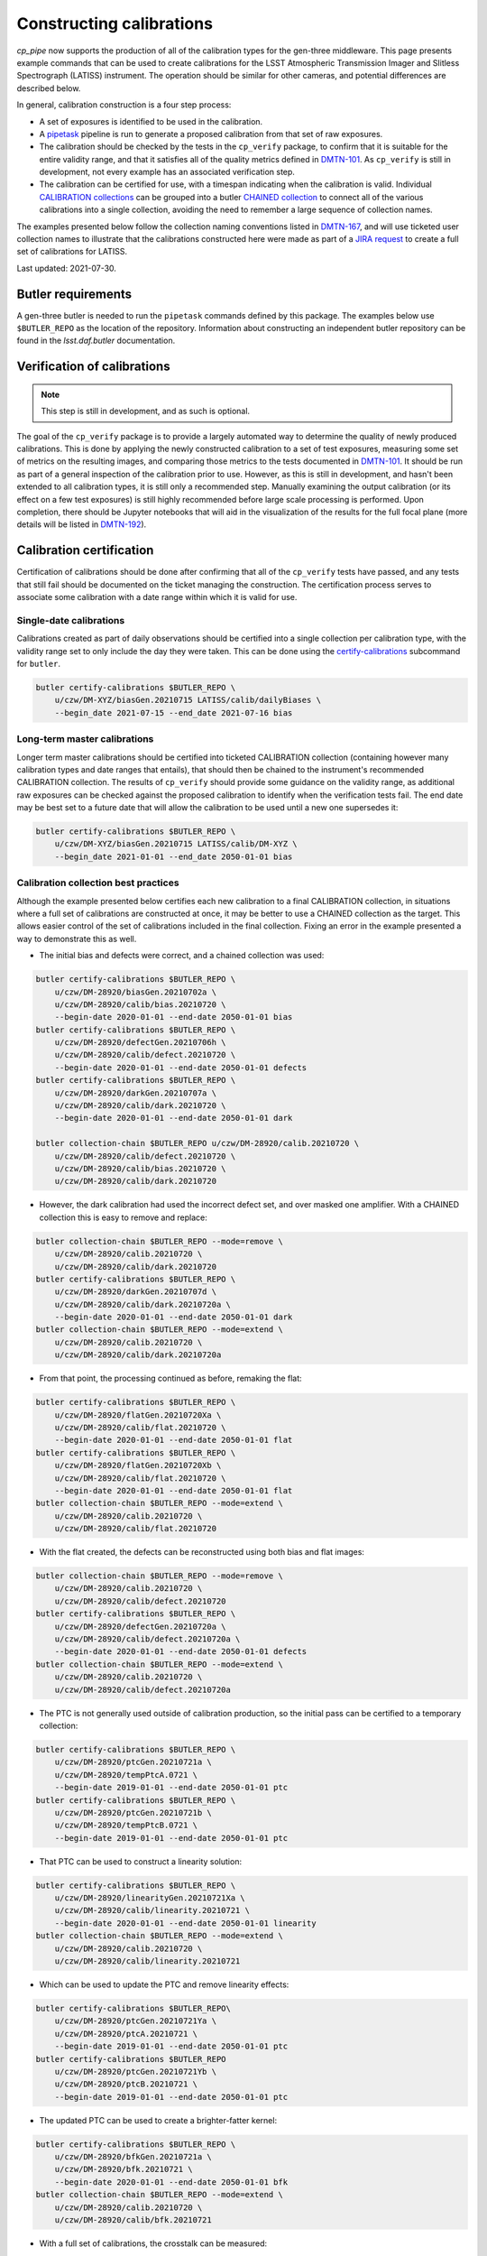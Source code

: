.. py:currentmodule:: lsst.cp.pipe

#########################
Constructing calibrations
#########################

`cp_pipe` now supports the production of all of the calibration types for the gen-three middleware.  This page presents example commands that can be used to create calibrations for the LSST Atmospheric Transmission Imager and Slitless Spectrograph (LATISS) instrument.  The operation should be similar for other cameras, and potential differences are described below.

In general, calibration construction is a four step process:

- A set of exposures is identified to be used in the calibration.
- A `pipetask </modules/lsst.ctrl.mpexec/pipetask.html>`_ pipeline is run to generate a proposed calibration from that set of raw exposures.
- The calibration should be checked by the tests in the ``cp_verify`` package, to confirm that it is suitable for the entire validity range, and that it satisfies all of the quality metrics defined in `DMTN-101 <https://dmtn-101.lsst.io/>`_.  As ``cp_verify`` is still in development, not every example has an associated verification step.
- The calibration can be certified for use, with a timespan indicating when the calibration is valid.  Individual `CALIBRATION collections </modules/lsst.daf.butler/organizing.html#calibration-collections>`_ can be grouped into a butler `CHAINED collection </modules/lsst.daf.butler/organizing.html#chained-collections>`_ to connect all of the various calibrations into a single collection, avoiding the need to remember a large sequence of collection names.

The examples presented below follow the collection naming conventions listed in `DMTN-167 <https://dmtn-167.lsst.io>`_, and will use ticketed user collection names to illustrate that the calibrations constructed here were made as part of a `JIRA request <https://jira.lsstcorp.org/browse/DM-28920>`_ to create a full set of calibrations for LATISS.

Last updated: 2021-07-30.


.. _cp-pipe-example-butler:

Butler requirements
===================

A gen-three butler is needed to run the ``pipetask`` commands defined by this package.  The examples below use ``$BUTLER_REPO`` as the location of the repository.  Information about constructing an independent butler repository can be found in the `lsst.daf.butler` documentation.


.. _cp-pipe-verification:

Verification of calibrations
============================

.. note:: This step is still in development, and as such is optional.

The goal of the ``cp_verify`` package is to provide a largely automated way to determine the quality of newly produced calibrations.  This is done by applying the newly constructed calibration to a set of test exposures, measuring some set of metrics on the resulting images, and comparing those metrics to the tests documented in `DMTN-101 <https://dmtn-101.lsst.io/>`_.  It should be run as part of a general inspection of the calibration prior to use.  However, as this is still in development, and hasn't been extended to all calibration types, it is still only a recommended step.  Manually examining the output calibration (or its effect on a few test exposures) is still highly recommended before large scale processing is performed.  Upon completion, there should be Jupyter notebooks that will aid in the visualization of the results for the full focal plane (more details will be listed in `DMTN-192 <https://dmtn-192.lsst.io>`__).


.. _cp-pipe-certification:

Calibration certification
=========================

Certification of calibrations should be done after confirming that all of the ``cp_verify`` tests have passed, and any tests that still fail should be documented on the ticket managing the construction.  The certification process serves to associate some calibration with a date range within which it is valid for use.


.. _cp-pipe-single-date-calibrations:

Single-date calibrations
------------------------

Calibrations created as part of daily observations should be certified into a single collection per calibration type, with the validity range set to only include the day they were taken.  This can be done using the `certify-calibrations </modules/lsst.daf.butler/scripts/butler.html#butler-certify-calibrations>`_ subcommand for ``butler``.

.. code:: bash

    butler certify-calibrations $BUTLER_REPO \
        u/czw/DM-XYZ/biasGen.20210715 LATISS/calib/dailyBiases \
        --begin_date 2021-07-15 --end_date 2021-07-16 bias


.. _cp-pipe-master-calibrations:

Long-term master calibrations
-----------------------------

Longer term master calibrations should be certified into ticketed CALIBRATION collection (containing however many calibration types and date ranges that entails), that should then be chained to the instrument's recommended CALIBRATION collection.  The results of ``cp_verify`` should provide some guidance on the validity range, as additional raw exposures can be checked against the proposed calibration to identify when the verification tests fail.  The end date may be best set to a future date that will allow the calibration to be used until a new one supersedes it:

.. code:: bash

    butler certify-calibrations $BUTLER_REPO \
        u/czw/DM-XYZ/biasGen.20210715 LATISS/calib/DM-XYZ \
        --begin_date 2021-01-01 --end_date 2050-01-01 bias


.. _cp-pipe-collection-best-practices:

Calibration collection best practices
-------------------------------------

Although the example presented below certifies each new calibration to a final CALIBRATION collection, in situations where a full set of calibrations are constructed at once, it may be better to use a CHAINED collection as the target.  This allows easier control of the set of calibrations included in the final collection.  Fixing an error in the example presented a way to demonstrate this as well.

- The initial bias and defects were correct, and a chained collection was used:

.. code:: bash

   butler certify-calibrations $BUTLER_REPO \
       u/czw/DM-28920/biasGen.20210702a \
       u/czw/DM-28920/calib/bias.20210720 \
       --begin-date 2020-01-01 --end-date 2050-01-01 bias
   butler certify-calibrations $BUTLER_REPO \
       u/czw/DM-28920/defectGen.20210706h \
       u/czw/DM-28920/calib/defect.20210720 \
       --begin-date 2020-01-01 --end-date 2050-01-01 defects
   butler certify-calibrations $BUTLER_REPO \
       u/czw/DM-28920/darkGen.20210707a \
       u/czw/DM-28920/calib/dark.20210720 \
       --begin-date 2020-01-01 --end-date 2050-01-01 dark

   butler collection-chain $BUTLER_REPO u/czw/DM-28920/calib.20210720 \
       u/czw/DM-28920/calib/defect.20210720 \
       u/czw/DM-28920/calib/bias.20210720 \
       u/czw/DM-28920/calib/dark.20210720

- However, the dark calibration had used the incorrect defect set, and over masked one amplifier.  With a CHAINED collection this is easy to remove and replace:

.. code:: bash

    butler collection-chain $BUTLER_REPO --mode=remove \
        u/czw/DM-28920/calib.20210720 \
        u/czw/DM-28920/calib/dark.20210720
    butler certify-calibrations $BUTLER_REPO \
        u/czw/DM-28920/darkGen.20210707d \
        u/czw/DM-28920/calib/dark.20210720a \
        --begin-date 2020-01-01 --end-date 2050-01-01 dark
    butler collection-chain $BUTLER_REPO --mode=extend \
        u/czw/DM-28920/calib.20210720 \
        u/czw/DM-28920/calib/dark.20210720a

- From that point, the processing continued as before, remaking the flat:

.. code:: bash

    butler certify-calibrations $BUTLER_REPO \
        u/czw/DM-28920/flatGen.20210720Xa \
        u/czw/DM-28920/calib/flat.20210720 \
        --begin-date 2020-01-01 --end-date 2050-01-01 flat
    butler certify-calibrations $BUTLER_REPO \
        u/czw/DM-28920/flatGen.20210720Xb \
        u/czw/DM-28920/calib/flat.20210720 \
        --begin-date 2020-01-01 --end-date 2050-01-01 flat
    butler collection-chain $BUTLER_REPO --mode=extend \
        u/czw/DM-28920/calib.20210720 \
        u/czw/DM-28920/calib/flat.20210720

- With the flat created, the defects can be reconstructed using both bias and flat images:

.. code:: bash

    butler collection-chain $BUTLER_REPO --mode=remove \
        u/czw/DM-28920/calib.20210720 \
        u/czw/DM-28920/calib/defect.20210720
    butler certify-calibrations $BUTLER_REPO \
        u/czw/DM-28920/defectGen.20210720a \
        u/czw/DM-28920/calib/defect.20210720a \
        --begin-date 2020-01-01 --end-date 2050-01-01 defects
    butler collection-chain $BUTLER_REPO --mode=extend \
        u/czw/DM-28920/calib.20210720 \
        u/czw/DM-28920/calib/defect.20210720a

- The PTC is not generally used outside of calibration production, so the initial pass can be certified to a temporary collection:

.. code:: bash

    butler certify-calibrations $BUTLER_REPO \
        u/czw/DM-28920/ptcGen.20210721a \
        u/czw/DM-28920/tempPtcA.0721 \
        --begin-date 2019-01-01 --end-date 2050-01-01 ptc
    butler certify-calibrations $BUTLER_REPO \
        u/czw/DM-28920/ptcGen.20210721b \
        u/czw/DM-28920/tempPtcB.0721 \
        --begin-date 2019-01-01 --end-date 2050-01-01 ptc

- That PTC can be used to construct a linearity solution:

.. code:: bash

    butler certify-calibrations $BUTLER_REPO \
        u/czw/DM-28920/linearityGen.20210721Xa \
        u/czw/DM-28920/calib/linearity.20210721 \
        --begin-date 2020-01-01 --end-date 2050-01-01 linearity
    butler collection-chain $BUTLER_REPO --mode=extend \
        u/czw/DM-28920/calib.20210720 \
        u/czw/DM-28920/calib/linearity.20210721

- Which can be used to update the PTC and remove linearity effects:

.. code:: bash

    butler certify-calibrations $BUTLER_REPO\
        u/czw/DM-28920/ptcGen.20210721Ya \
        u/czw/DM-28920/ptcA.20210721 \
        --begin-date 2019-01-01 --end-date 2050-01-01 ptc
    butler certify-calibrations $BUTLER_REPO
        u/czw/DM-28920/ptcGen.20210721Yb \
        u/czw/DM-28920/ptcB.20210721 \
        --begin-date 2019-01-01 --end-date 2050-01-01 ptc

- The updated PTC can be used to create a brighter-fatter kernel:

.. code:: bash

    butler certify-calibrations $BUTLER_REPO \
        u/czw/DM-28920/bfkGen.20210721a \
        u/czw/DM-28920/bfk.20210721 \
        --begin-date 2020-01-01 --end-date 2050-01-01 bfk
    butler collection-chain $BUTLER_REPO --mode=extend \
        u/czw/DM-28920/calib.20210720 \
        u/czw/DM-28920/calib/bfk.20210721

- With a full set of calibrations, the crosstalk can be measured:

.. code:: bash

   butler certify-calibrations $BUTLER_REPO \
       u/czw/DM-28920/crosstalkGen.20210721a \
       u/czw/DM-28920/crosstalk.20210721
       --begin-date 2020-01-01 --end-date 2050-01-01 crosstalk
   butler collection-chain $BUTLER_REPO --mode=extend \
       u/czw/DM-28920/calib.20210720 u/czw/DM-28920/calib/crosstalk.20210721


.. _cp-pipe-allCalibs:

Calibration Construction Guide
==============================

The following sections cover the construction of a full set of calibrations.  The calibrations build on each other, and are generally calculated in the same order as the calibrations are applied by the `ip_isr </modules/lsst.ip.isr>`_ module.

.. _cp-pipe-readNoise:

Read Noise
----------

Calibration construction and verification are sensitive to the read noise value listed in the ``camera`` camera geometry definition.  Inaccurate values may trigger test failures that are spurious.  Setting the ``isr:doEmpiricalReadNoise=True`` option during the bias processing (as the bias generally has very little signal other than noise) may be necessary to bootstrap a full set of calibrations from scratch.  This option records the values measured in the log, and by analyzing the results of many exposures, better estimates of the read noise can be generated.


.. _cp-pipe-biases:

Constructing biases
-------------------

- Identify a set of exposures to use as inputs from the repository:

.. code:: bash

    butler query-dimension-records $BUTLER_REPO exposure \
        --where "instrument='LATISS' AND exposure.observation_type='bias' \
                 AND exposure.target_name='Park position' \
                 AND exposure.exposure_time=0.0 AND exposure.dark_time < 0.1 \
                 AND exposure.day_obs > 20210101"

..

  - This returns a large number of potential exposures, with some dates dominating the counts.  An initial semi-random sample of 50 exposures was used as input for the master bias.  These exposures were selected to attempt to have the widest possible date coverage, as well as preventing any one date from having a majority of the exposures:

.. code:: bash

    EXPOSURES='2021012000019, 2021012000020, 2021012000032, 2021012000055, 2021012000061, \
               2021012100060, 2021012100079, 2021012100134, 2021012100177, 2021012100188, \
               2021012100229, 2021012100273, 2021012100303, 2021012700032, 2021012700037, \
               2021012700038, 2021012700052, 2021012700119, 2021012700842, 2021012700900, \
               2021012700926, 2021020100022, 2021020100032, 2021020100036, 2021020100047, \
               2021020100049, 2021020100335, 2021020100344, 2021020100369, 2021030500001, \
               2021030500009, 2021030500015, 2021030500019, 2021030500023, 2021030500032, \
               2021030500046, 2021031100028, 2021031100032, 2021031100036, 2021031100037, \
               2021031100041, 2021031100045, 2021031100048, 2021060900011, 2021060900026, \
               2021060900038, 2021060900039, 2021060900042, 2021060900048, 2021060900049'

..

  - This sample was later cleaned and supplemented with additional exposures after running into failures during verification, as the lack of a set of defects meant that the cosmic ray rejection in ``cp_verify`` would raise due to triggering on the unmasked defect pixels.  The final sample used was:

.. code:: bash

    EXPOSURES='2021012000020, 2021012000032, 2021012000055, 2021012000061, 2021012100060, \
               2021012100134, 2021012100188, 2021012100229, 2021012700032, 2021012700037, \
               2021012700038, 2021012700052, 2021012700119, 2021012700842, 2021012700900, \
               2021012700926, 2021020100022, 2021020100032, 2021020100036, 2021020100047, \
               2021020100049, 2021020100335, 2021020100344, 2021020100369, 2021030500009, \
               2021030500015, 2021030500019, 2021030500023, 2021030500032, 2021030500046, \
               2021031100028, 2021031100032, 2021031100036, 2021031100037, 2021031100041, \
               2021031100045, 2021031100048, 2021060900011, 2021060900026, 2021060900038, \
               2021060900039, 2021060900042, 2021060900048, 2021060900049, 2021012000037, \
               2021012000059, 2021012000063, 2021012100078, 2021012700061, 2021012700423, \
               2021012700701, 2021020100072, 2021020100329, 2021020100375, 2021030500005, \
               2021030500026, 2021030500050, 2021031100004, 2021031100005, 2021031100010'

- Run the bias pipeline on these exposures.  This pipeline is simple, with a short instrument signal removal (ISR) step that only applies overscan correction and assembles the exposures, before passing them to a combine step that finds the clipped per-pixel mean for the output bias.  Only the raw and curated calibration collections are needed as inputs (given by the ``-i`` option):

.. code:: bash

    RERUN=20210702a
    pipetask --long-log run -b $BUTLER_REPO -p $CP_PIPE_DIR/pipelines/Latiss/cpBias.yaml \
         -i LATISS/raw/all,LATISS/calib -o u/czw/DM-28920/biasGen.$RERUN \
         -d "instrument='LATISS' AND detector=0 AND exposure IN ($EXPOSURES) \
         -c isr:doDefect=False -c isr:doEmpiricalReadNoise=True >& ./bias.$RERUN.log

..

  - Passing the ``--long-log`` and saving the output to a log file are recommended, as it is easier to debug issues with that information.
  - No good defect set exists, so the ``-c isr:doDefect=False`` option was disabled.  This should only be necessary when starting calibrations from scratch.
  - As discussed above, the nominal read noise values are incorrect (especially for amplifier ``C07``), and so the ``-c isr:doEmpiricalReadNoise=True`` was enabled to prevent this amplifier from being thrown out.

- Run the ``cp_verify`` tests on the input exposures.  Additional exposures could be validated to firmly establish a date range that this bias is valid for.

.. code:: bash

    pipetask run -b $BUTLER_REPO -p $CP_VERIFY_DIR/pipelines/Latiss/verifyBias.yaml \
         -i u/czw/DM-28920/biasGen.$RERUN,LATISS/raw/all,LATISS/calib \
         -o u/czw/DM-28920/verifyBias.$RERUN \
          -d "instrument='LATISS' AND detector=0 AND exposure IN ($EXPOSURES)

..

  - This pipeline produces statistics and test results for every ``{exposure, detector}`` pair in the input data, and then collates that data to produce per-exposure summaries (and optionally addition exposure-level statistics and tests), and finally into one final per-run summary.
  - Running the ``$CP_VERIFY_DIR/examples/cpVerifyBias.ipynb`` Jupyter notebook will show the final generated bias, allow each residual image to be examined along with the statistics and test results, as well as provide histograms of number of failed tests.  Further discussion of these notebooks will be available in `DMTN-192 <https://dmtn-192.lsst.io/>`__ and in the ``cp_verify`` documentation.

- Upon confirming that the calibration has passed all of the verification tests (or that the failed tests are permanent/uncorrectable), the calibration is now ready to be certified to final collection:

.. code:: bash

    butler certify-calibrations $BUTLER_REPO u/czw/DM-28920/biasGen LATISS/calib/DM-28920 \
         --begin-date 2020-01-01 --end-date 2050-01-01 bias


.. _cp-pipe-defects:

Constructing defects
--------------------

- As the majority of the tests that failed during the bias verification were on amplifiers that had obvious defects, constructing a new list of defects is a priority.  The fact that the defects were obvious makes the input exposure selection easy: we can simply reuse the list of exposures used to construct the bias.
- Followed by running the defect pipeline:

.. code:: bash

    RERUN=20210706h
    pipetask --long-log run -b $BUTLER_REPO -p $CP_PIPE_DIR/pipelines/Latiss/findDefects.yaml \
        -i LATISS/raw/all,u/czw/DM-28920/biasGen.20210702a,LATISS/calib \
        -o u/czw/DM-28920/defectGen.$RERUN \
        -d "instrument='LATISS' AND detector=0 AND exposure IN ($EXPOSURES)"  >& ./defect.$RERUN.log

..
  - In order to use the bias just created, a collection that contains it must be added to the list of input collections.  For this test, certification was delayed until the entire chain of calibrations had been generated and verified.  This illustrates the fact that the butler can access calibrations from the RUN collection that they were generated in, as long as no other versions of that type of calibration are found in a collection that is searched earlier.

- Verification of the defects:

.. czw

.. code:: bash

    pipetask --long-log run -b $BUTLER_REPO -p $CP_VERIFY_DIR/pipelines/verifyDefect.yaml \
        -i LATISS/raw/all,u/czw/DM-28920/defectGen.$RERUN,u/czw/DM-28920/biasGen.20210702a,LATISS/calib \
        -o u/czw/DM-28920/verifyDefect.$RERUN \
        -d "instrument='LATISS' AND detector=0 AND exposure IN ($EXPOSURES)" >& ./defectVerify.$RERUN.log

..

  - By placing the ``u/czw/DM-28920/defectGen.20210706h`` collection before the ``LATISS/calib`` collection, we can use the defects just created, and not the ingested defects that mask the entirety of amplifier ``C07``.
  - As before, there will be a ``$CP_VERIFY_DIR/examples/cpVerifyDefects.ipynb`` containing the visualization and test failure information.
  - It is also possible to rerun the bias verification, and confirm that these new defects improve the tests success.  That was the case here, with all failures on ``C04`` being resolved as well as some of the failures on ``C11``:

.. code:: bash

    pipetask --long-log run -b $BUTLER_REPO -p $CP_VERIFY_DIR/pipelines/verifyBias.yaml \
        -i LATISS/raw/all,u/czw/DM-28920/defectGen.20210702e,u/czw/DM-28920/biasGen.20210702a,LATISS/calib \
        -o u/czw/DM-28920/verifyBias.$RERUN \
        -d "instrument='LATISS' AND detector=0 AND exposure IN ($EXPOSURES)" \
        -c verifyBiasApply:doDefect=True >& ./biasVerify.$RERUN.log

- As these defects improve the bias verification tests, they should be used for subsequent processing.  The following command will certify them for use.

.. code:: bash

    butler certify-calibrations $BUTLER_REPO u/czw/DM-28920/defectGen.20210706h LATISS/calib/DM-28920 \
         --begin-date 2020-01-01 --end-date 2050-01-01 defects


.. _cp-pipe-darks:

Constructing darks
------------------

- As with biases, first identify the inputs:

.. code:: bash

  butler query-dimension-records $BUTLER_REPO exposure \
      --where "instrument='LATISS' AND exposure.observation_type='dark' \
              AND exposure.exposure_time > 0.0 AND exposure.dark_time > 0.0 \
              AND exposure.day_obs > 20210101"

..

  - From this sample, 70 exposures with exposure times of ``{10, 30, 48, 60}`` seconds were used:

.. code:: bash

    EXPOSURES='2021021700078, 2021021700080, 2021021800057, 2021030900054, 2021030900060, \
               2021031000052, 2021031000054, 2021031100053, 2021031100058, 2021032300224, \
               2021032300229, 2021052100012, 2021052100016, 2021052400011, 2021052400012, \
               2021052500056, 2021052500057, 2021060800055, 2021060900070, 2021061000059, \
               2021011900151, 2021011900152, 2021011900153, 2021011900154, 2021011900155, \
               2021011900156, 2021011900157, 2021011900158, 2021011900159, 2021011900160, \
               2021012100668, 2021012100669, 2021012100670, 2021012100671, 2021012100672, \
               2021012100673, 2021012100674, 2021012100675, 2021012100676, 2021012100677, \
               2021012600051, 2021012600052, 2021012600053, 2021012600054, 2021012600055, \
               2021012600056, 2021012600057, 2021012600058, 2021012600059, 2021012600060, \
               2021012600022, 2021012600023, 2021012600027, 2021012600028, 2021030300021, \
               2021030300022, 2021030300024, 2021030300056, 2021030300079, 2021030800002, \
               2021030800003, 2021030800006, 2021032200011, 2021032200021, 2021032200026, \
               2021032200028, 2021032200031, 2021032300033, 2021032300148, 2021032300171'

- Run the dark pipeline on these exposures.  The ISR step here applies the bias in addition to the overscan and assembly, cosmic rays are rejected, the images are scaled by the exposure ``dark_time``, and the clipped per-pixel mean is written to the output bias.  The previously generated bias and defect collections are also needed now:

.. code:: bash

    RERUN=20210707a
    pipetask --long-log run -b $BUTLER_REPO -p $CP_PIPE_DIR/pipelines/LATISS/cpDark.yaml \
        -i LATISS/raw/all,u/czw/DM-28920/defectGen.20210706h,u/czw/DM-28920/biasGen.20210702a,LATISS/calib \
        -o u/czw/DM-28920/darkGen
        -d "instrument='LATISS' AND detector=0 AND exposure IN ($EXPOSURES) \
        >& dark.$RERUN.log

- Run ``cp_verify``:

.. code:: bash

    pipetask --long-log run -b $BUTLER_REPO -p $CP_VERIFY_DIR/pipelines/VerifyDark.yaml \
        -i LATISS/raw/all,u/czw/DM-28920/darkGen.$RERUN,u/czw/DM-28920/defectGen.20210706h,u/czw/DM-28920/biasGen.20210702a,LATISS/calib \
        -o u/czw/DM-28920/verifyDark.$RERUN -d "instrument='LATISS' AND detector=0 AND exposure IN ($EXPOSURES)" \
        -j 4 >& ./darkVerify.$RERUN.log

..

  - The visualization notebook is ``$CP_VERIFY_DIR/examples/cpVerifyDark.ipynb``.

- Certify to final collection:

.. code:: bash

    butler certify-calibrations $BUTLER_REPO u/czw/DM-28920/darkGen.20210707a LATISS/calib/DM-28920 \
        --begin-date 2020-01-01 --end-date 2050-01-01 dark


.. _cp-pipe-flats:

Constructing flats
------------------

- Identify the inputs:

.. code:: bash

    butler query-dimension-records $BUTLER_REPO exposure \
        --where "instrument='LATISS' AND exposure.observation_type='flat' \
                 AND exposure.exposure_time > 0.0 AND exposure.day_obs > 20210101"

..

  - As flats are filter dependent, the set of returned exposures need to be split by filter.  As the majority of the science data was taken with the ``RG610~empty`` and ``empty~empty`` filters, those are flats that will be generated.

.. code:: bash

    EXPOSURES_empty='2021011900091, 2021011900092, 2021011900093, 2021011900094, 2021011900095, \
                     2021011900096, 2021011900097, 2021011900098, 2021011900099, 2021011900100, \
                     2021011900101, 2021011900102, 2021011900103, 2021011900104, 2021011900105, \
                     2021011900106, 2021011900107, 2021011900108, 2021011900109, 2021011900110, \
                     2021011900111, 2021011900112, 2021011900113, 2021011900114, 2021011900115, \
                     2021011900116, 2021011900117, 2021011900118, 2021011900119, 2021011900120, \
                     2021011900121, 2021011900122, 2021011900123, 2021011900124, 2021011900125, \
                     2021011900126, 2021011900127, 2021011900128, 2021011900129, 2021011900130'

    EXPOSURES_RG610='2021052500077, 2021052500078, 2021052500079, 2021052500080, 2021052500081, \
                     2021052500082, 2021052500083, 2021052500084, 2021052500085, 2021052500086, \
                     2021052500087, 2021052500088, 2021052500089, 2021052500090, 2021052500091, \
                     2021052500092, 2021052500093, 2021052500094, 2021052500095, 2021052500096, \
                     2021052500097, 2021052500098, 2021052500099, 2021052500100, 2021052500101, \
                     2021052500102, 2021052500103, 2021052500104, 2021052500105, 2021052500106, \
                     2021052500107, 2021052500108, 2021052500109, 2021052500110, 2021052500111, \
                     2021052500112, 2021052500113, 2021052500114, 2021052500115, 2021052500116, \
                     2021052500117, 2021052500118, 2021052500119'

    EXCLUDED_RG610= '2021052500120, 2021052500121, 2021052500122, 2021052500123, 2021052500124, \
                     2021052500125, 2021052500126, 2021052500127, 2021052500128, 2021052500129, \
                     2021052500130, 2021052500131, 2021052500132, 2021052500133, 2021052500134, \
                     2021052500135, 2021052500136'

    VERIFY_EXP_empty='2021011900083, 2021011900088'

    VERIFY_EXP_RG610='2021060800082, 2021060800083, 2021060800084, 2021060800085, 2021060800086, \
                      2021060800087, 2021060800088, 2021060800089, 2021060800090, 2021060800091, \
                      2021060800092, 2021060800093, 2021060800094, 2021060800095, 2021060800096, \
                      2021060800097, 2021060800098, 2021060800099, 2021060800100, 2021060800101, \
                      2021060800102, 2021060800103, 2021060800104, 2021060800105, 2021060800106, \
                      2021060800107, 2021060800108, 2021060800109, 2021060800110, 2021060800111, \
                      2021060800112, 2021060800113, 2021060800114, 2021060800115, 2021060800116, \
                      2021060800117, 2021060800118, 2021060800119, 2021060800120, 2021060800121, \
                      2021060800122, 2021060800123, 2021060800124, 2021060800125, 2021060800126, \
                      2021060800127, 2021060800128, 2021060800129, 2021060800130, 2021060800131, \
                      2021060800132, 2021060800133, 2021060800134, 2021060800135, 2021060800136, \
                      2021060800137, 2021060800138, 2021060800139, 2021060800140, 2021060800141'

..

    - There were PTC ramps (a sequence of flat field exposures, taken in pairs at a particular exposure time, with a steadily increasing exposure time) available for both filters, from 2021-01-19 for ``empty~empty``, and from 2021-05-25 and 2021-06-08 for ``RG610~empty``.  These provide a good set of exposure times and flux values for inputs.
    - The second ramp for ``RG610~empty`` provides a useful inputs to do independent verification of the final flat.  A similar dataset was not available for ``empty~empty``, so a pair of 2 second exposures were selected as semi-independent checks.
    - The ``EXCLUDED_RG610`` exposures were part of the original PTC ramp, but based on the flat residuals and subsequent PTC measurements, were excluded for being likely saturated.  See below for more details on why these were removed from the input exposure list.

- Run the appropriate flat pipeline on these exposures.  Again, ISR adds dark correction, but the scaling for flats is more complicated (see `lsst.cp.pipe.CpFlatNormalizationTask` for details).  Each input exposure is scaled by the appropriate normalization factor before running a clipped mean stacking is used to combine the inputs.

.. code:: bash

    RERUN=20210712a
    pipetask --long-log run -b $BUTLER_REPO -p $CP_PIPE_DIR/pipelines/Latiss/cpFlat.yaml \
        -i LATISS/raw/all,u/czw/DM-28920/defectGen.20210706h,u/czw/DM-28920/darkGen.20210707a,u/czw/DM-28920/biasGen.20210702a,LATISS/calib \
        -o u/czw/DM-28920/flatGen.$RERUN -d "instrument='LATISS' AND detector=0 AND exposure IN ($EXPOSURES_RG610)" \
        -j 4 >& ./flat.$RERUN.log

    RERUN=20210712b
    pipetask --long-log run -b $BUTLER_REPO -p $CP_PIPE_DIR/pipelines/Latiss/cpFlat.yaml \
        -i LATISS/raw/all,u/czw/DM-28920/defectGen.20210706h,u/czw/DM-28920/darkGen.20210707a,u/czw/DM-28920/biasGen.20210702a,LATISS/calib \
        -o u/czw/DM-28920/flatGen.$RERUN -d "instrument='LATISS' AND detector=0 AND exposure IN ($EXPOSURES_empty)" \
        -j 4 >& ./flat.$RERUN.log

..

  - For cameras with vignetting, there is a ``CpFlatMeasureTaskConfig.doVignette`` option that needs to be set so that the vignetted region (defined by the ``VignettePolygon`` set by `lsst.ip.isr.IsrTask`) is properly excluded from the flux calculations.

- Verify:

.. code:: bash

    pipetask run -b $BUTLER_REPO -p $CP_VERIFY_DIR/pipelines/Latiss/verifyFlat.yaml \
        -i LATISS/raw/all,u/czw/DM-28920/defectGen.20210706h,u/czw/DM-28920/flatGen.20210712a,u/czw/DM-28920/darkGen.20210707a,u/czw/DM-28920/biasGen.20210702a,LATISS/calib
        -o u/czw/DM-28920/verifyFlat.20210712a \
        -d "instrument='LATISS' AND detector=0 AND exposure IN ($EXPOSURES_RG610, $VERIFY_EXP_RG610) \
        -j 4 >& ./flatVerify.20210712a.log

    pipetask run -b $BUTLER_REPO -p $CP_VERIFY_DIR/pipelines/Latiss/verifyFlat.yaml \
        -i LATISS/raw/all,u/czw/DM-28920/defectGen.20210706h,u/czw/DM-28920/flatGen.20210712b,u/czw/DM-28920/darkGen.20210707a,u/czw/DM-28920/biasGen.20210702a,LATISS/calib
        -o u/czw/DM-28920/verifyFlat.20210712a \
        -d "instrument='LATISS' AND detector=0 AND exposure IN ($EXPOSURES_empty, $VERIFY_EXP_empty) \
        -j 4 >& ./flatVerify.20210712b.log

..

  - The visualization notebook is ``$CP_VERIFY_DIR/examples/cpVerifyFlat.ipynb``.
  - The verification of the flat fields showed that the largest residuals (and therefore failed tests) occurred with the highest flux inputs.  As discussed above, the highest flux inputs were likely saturated, and were put into the ``EXCLUDED_RG610`` list.  Verification of the exposures from the second PTC ramp failed on certain amplifiers, with the residual images showing large deviations around "donut" features that are visible in the flat image.  These features are likely caused by out-of-focus images of dust, and the deviations suggest these dust particles are not stable, and that their movement changes the flat response.

- Certify to final collection:

.. code:: bash

    butler certify-calibrations $BUTLER_REPO u/czw/DM-28920/flatGen LATISS/calib/DM-28920 \
         --begin-date 2020-01-01 --end-date 2050-01-01 flat


.. _cp-pipe-defects2:

Remeasuring the defects
-----------------------

With flat field calibrations constructed, we can now reliably measure defects on flat exposures, without the flat signal skewing the measurement statistics.  The steps are nearly identical to the first pass of defects, with only minor changes to the pipeline definitions.

- Identify exposures to use.  We can use the ``EXPOSURES_RG610`` flat data, in addition to the original bias data used previously.  Dark exposures are also a valid input to identify bright pixels, but due to potential crosstalk between amplifiers that might over-mask false sources, they were excluded from this rebuild of the defects.

- Run defect generation

.. code:: bash

    RERUN=20210712a
    pipetask --long-log run -b $BUTLER_REPO -p $CP_PIPE_DIR/pipelines/Latiss/findDefectsPostFlat.yaml \
        -i LATISS/raw/all,u/czw/DM-28920/defectGen.20210706h,u/czw/DM-28920/flatGen.20210712b,u/czw/DM-28920/flatGen.20210712a,u/czw/DM-28920/darkGen.20210707a,u/czw/DM-28920/biasGen.20210702a,LATISS/calib \
        -o u/czw/DM-28920/defectGen.$RERUN \
        -d "instrument='LATISS' AND detector=0 AND exposure IN ($EXPOSURES, $EXPOSURES2)" \
        -j 4  >& ./defectPostFlat.$RERUN.log

- Verify the new defect set

.. code:: bash

    pipetask --long-log run -b $BUTLER_REPO -p $CP_VERIFY_DIR/pipelines/VerifyDefectPostFlat.yaml \
        -i LATISS/raw/all,u/czw/DM-28920/defectGen.$RERUN,u/czw/DM-28920/flatGen.20210712b,u/czw/DM-28920/flatGen.20210712a,u/czw/DM-28920/darkGen.20210707a,u/czw/DM-28920/biasGen.20210702a,LATISS/calib \
        -o u/czw/DM-28920/verifyDefect.$RERUN \
        -d "instrument='LATISS' AND detector=0 AND exposure IN ($EXPOSURES, $EXPOSURES2)" \
        -j 4  >& ./defectVerify.$RERUN.log

..

  - The same verification notebook can be used as before: ``CP_VERIFY_DIR/examples/cpVerifyDefects.ipynb``


.. _cp-pipe-ptc:

Measuring the photon transfer curve
-----------------------------------

- The PTC is generated from a sequence of paired flats, so care should be taken to ensure that a planned sequence of flats, with a ramp in exposure time (and therefore a ramp in received flux), is used as the input.  In the flat data above, we've identified two PTC runs in ``RG610~empty``.  The following commands will run both, as a check that the gains are consistent from the two measurements.
- Generate the two PTC results

.. code:: bash

    RERUN=20210712a
    pipetask --long-log run -b $BUTLER_REPO -p $CP_PIPE_DIR/pipelines/measurePhotonTransferCurve.yaml \
        -i LATISS/raw/all,u/czw/DM-28920/defectGen.20210712a,u/czw/DM-28920/flatGen.20210712b,u/czw/DM-28920/darkGen.20210707a,u/czw/DM-28920/biasGen.20210702a,LATISS/calib \
        -o u/czw/DM-28920/ptcGen.$RERUN -d "instrument='LATISS' AND detector=0 AND exposure IN ($EXPOSURES_RG610, $EXCLUDED_RG610)" \
        -c isr:doCrosstalk=False -j 4 >& ./ptc.$RERUN.log

    RERUN=20210712b
    pipetask --long-log run -b $BUTLER_REPO -p $CP_PIPE_DIR/pipelines/measurePhotonTransferCurve.yaml \
        -i LATISS/raw/all,u/czw/DM-28920/defectGen.20210712a,u/czw/DM-28920/flatGen.20210712b,u/czw/DM-28920/darkGen.20210707a,u/czw/DM-28920/biasGen.20210702a,LATISS/calib \
        -o u/czw/DM-28920/ptcGen.$RERUN -d "instrument='LATISS' AND detector=0 AND exposure IN ($VERIFY_EXP_RG610)" \
        -c isr:doCrosstalk=False -j 4 >& ./ptc.$RERUN.log

..

- Verification is not yet implemented for PTC (TODO: DM-30171), but there is a short visualization notebook in ``CP_VERIFY_DIR/examples/cpPtc.ipynb``
- Certification of the PTC datasets is necessary (TODO: check this is true?) for the tasks that rely on the PTC output to correctly find the datasets.

.. code:: bash

    butler certify-calibrations $BUTLER_REPO u/czw/DM-28920/ptcGen.20210712a u/czw/DM-28920/tempPtcA \
        --begin-date 2019-01-01 --end-date 2050-01-01 ptc
    butler certify-calibrations $BUTLER_REPO u/czw/DM-28920/ptcGen.20210712b u/czw/DM-28920/tempPtcB \
        --begin-date 2019-01-01 --end-date 2050-01-01 ptc


.. _cp-pipe-linearity:

Constructing a linearity correction
-----------------------------------

- The linearity measurement uses the outputs measured by the photon transfer curve as its inputs.  A "dummy exposure" is necessary, however, to provide a link between the butler's table of exposures and the PTC dataset to use.  Any of the input exposures that were used to generate the PTC will work, with the standard option being to select the first exposure from the PTC exposure lists.

.. code:: bash

    EXPOSURES_A='2021052500077'
    EXPOSURES_B='2021060800082'

- Run the linearity generation tasks:

.. code:: bash

    RERUN=20210713a
    pipetask --long-log run -b $BUTLER_REPO -p $CP_PIPE_DIR/pipelines/cpLinearitySolve.yaml \
        -i u/czw/DM-28920/tempPtcA,LATISS/calib,LATISS/raw/all \
        -o u/czw/DM-28920/linearityGen.$RERUN \
        -d "instrument='LATISS' AND exposure=$EXPOSURES_A AND detector = 0" \
        -c linearitySolve:ignorePtcMask=True \
        >& ./linearity.$RERUN.log

    RERUN=20210713b
    pipetask --long-log run -b $BUTLER_REPO -p $CP_PIPE_DIR/pipelines/cpLinearitySolve.yaml \
        -i u/czw/DM-28920/tempPtcB,LATISS/calib,LATISS/raw/all \
        -o u/czw/DM-28920/linearityGen.$RERUN \
        -d "instrument='LATISS' AND exposure=$EXPOSURES_B AND detector = 0" \
        -c linearitySolve:ignorePtcMask=True \
        >& ./linearity.$RERUN.log

..

  - The ``linearitySolve:ignorePtcMask=True`` option allows all points masked by the PTC code to be accepted, although the ``minLinearAdu`` and ``maxLinearAdu`` config options will still restrict the range that is considered for linearity.

.. czw

- Verification is not yet implemented for linearity (TODO: DM-30174), but there is a short visualization notebook in ``CP_VERIFY_DIR/examples/cpVerifyLinearity.ipynb``
- Certification is as with the other calibration types

.. code:: bash

    butler certify-calibrations $BUTLER_REPO u/czw/DM-28920/linearityGen LATISS/calib/DM-28920 \
         --begin-date 2021-01-01 --end-date 2050-01-01 linearity


.. _cp-pipe-bfk:

Constructing a brighter-fatter correction
-----------------------------------------

- The brighter-fatter kernel is also generated from the photon transfer curve, and so the commands are nearly identical to the ones for the linearity.
- Generate the kernels:

.. code:: bash

    RERUN=20210714a
    pipetask --long-log run -b $BUTLER_REPO -p $CP_PIPE_DIR/pipelines/Latiss/cpBfkSolve.yaml \
        -i u/czw/DM-28920/tempPtcA,LATISS/calib,LATISS/raw/all \
        -o u/czw/DM-28920/bfkGen.$RERUN \
        -d "instrument='LATISS' AND exposure=$EXPOSURES_A AND detector = 0" \
        >& ./bfk.$RERUN.log

    RERUN=20210714b
    pipetask --long-log run -b $BUTLER_REPO -p $CP_PIPE_DIR/pipelines/Latiss/cpBfkSolve.yaml \
        -i u/czw/DM-28920/tempPtcB,LATISS/calib,LATISS/raw/all \
        -o u/czw/DM-28920/bfkGen.$RERUN \
        -d "instrument='LATISS' AND exposure=$EXPOSURES_B AND detector = 0" \
        >& ./ptc.$RERUN.log

- Verification is not yet implemented for brighter-fatter kernels (TODO: DM-30172).
- Certification:

.. code:: bash

    butler certify-calibrations $BUTLER_REPO u/czw/DM-28920/flatGen.20210623 LATISS/calib/DM-28920 \
        --begin-date 2020-01-01 --end-date 2050-01-01 bfk


.. _cp-pipe-fringes:

Constructing fringes
--------------------

- No fringe data is currently available for LATISS, but the queries and commands would be the same as have been used for previous calibrations, with the input exposures coming from science observations.  Fringing is caused by interference patterns formed when the wavelength of the incident light is comparable to the thickness of the detector, and so is only expected in the reddest filters.  Again, as it is a function of the wavelength of light, fringes should be constructed on a per-filter basis.

.. code:: bash

    butler query-dimension-records $BUTLER_REPO exposure \
        --where "instrument='LATISS' AND exposure.observation_type='science' \
                 AND exposure.exposure_time > 0.0 AND exposure.day_obs > 20210101"

- Fringe generation should operate identically to any other calibration.
  - The current implementation only finds a single fringe signal, so if the fringe signal is a function of an external factor (aerosol content, moon phase/position, etc.), only an average signal will be obtained.

.. code:: bash

    RERUN=202107XXa
    pipetask run -b $BUTLER_REPO -p $CP_PIPE_DIR/pipelines/Latiss/cpFringe.yaml \
        -i LATISS/raw/all,LATISS/calib,u/czw/DM-28920/calib \
        -o u/czw/DM-28920/fringeGen.$RERUN \
        -d "instrument='LATISS' AND detector=0 AND exposure IN ($EXPOSURES)" \
        -j 4 >& ./fringe.$RERUN.log

..

- Validation is not yet implemented for fringes (TODO: DM-30175).
- Certification:

.. code:: bash

    butler certify-calibrations $BUTLER_REPO u/czw/DM-28920/fringeGen.$RERUN LATISS/calib/DM-28920 \
         --begin-date 2020-01-01 --end-date 2050-01-01 fringe``


.. _cp-pipe-crosstalk:

Measuring the crosstalk signal
------------------------------

- The crosstalk signal is also measured from a sequence of science exposures that have bright stars.  The optimal dataset would have bright sources on each amplifier, with the source placed such that no two sources have the same coordinates relative to the readout corner (using the appropriate horizontal and vertical flips).  An alternate is to use a reasonably dense star field, and ensure that there are sufficient rotational and translational ditherings to ensure bright stars fall on each amplifier.  A special observation sequence of NGC 4755 was observed on 2021-02-18 that tried to realize this for LATISS.

.. code:: bash

    butler query-dimension-records $BUTLER_REPO exposure \
         --where "instrument='LATISS' AND exposure.observation_type='science'
                  AND exposure.exposure_time > 0.0
                  AND exposure.target_name = 'NGC 4755'
                  AND exposure.day_obs = 20210218"

..

  - The exposures identified from this sequence are

.. code:: bash

    EXPOSURES='2021021700347, 2021021700348, 2021021700349, 2021021700350, 2021021700351, \
               2021021700352, 2021021700353, 2021021700354, 2021021700355, 2021021700356, \
               2021021700357, 2021021700358, 2021021700359'

- Generating new crosstalk coefficients:

.. code:: bash

    RERUN=20210716a
    pipetask run -b $BUTLER_REPO -p $CP_PIPE_DIR/pipelines/measureCrosstalk.yaml \
        -i LATISS/raw/all,u/czw/DM-28920/defectGen.20210712a,u/czw/DM-28920/bfkGen.20210714a,u/czw/DM-28920/linearityGen.20210713a,u/czw/DM-28920/flatGen.20210712b,u/czw/DM-28920/darkGen.20210707a,u/czw/DM-28920/biasGen.20210702a,LATISS/calib \
        -o u/czw/DM-28920/crosstalkGen.$RERUN \
        -d "instrument='LATISS' AND detector=0 AND exposure IN ($EXPOSURES)" \
        >& ./crosstalk.$RERUN.log

- Validation is not yet implemented for crosstalk (TODO: DM-30170).
- Certification:

.. code:: bash

    butler certify-calibrations $BUTLER_REPO u/czw/DM-28920/crosstalkGen.$RERUN LATISS/calib/DM-28920 \
         --begin-date 2020-01-01 --end-date 2050-01-01 crosstalk``


.. _cp-pipe-sky:

Constructing sky frames
-----------------------

- Sky frames are also constructed from science exposures, and are filter dependent.  Selecting a sample of exposures from 2021-03-23:

.. code:: bash

    butler query-dimension-records $BUTLER_REPO exposure \
        --where "instrument='LATISS' AND exposure.observation_type='science' \
                 AND exposure.exposure_time > 0.0 AND exposure.day_obs = 20210323 \
                 AND physical_filter = 'RG610~empty'"

..

  - Yielding

.. code:: bash

    EXPOSURES='2021032300284, 2021032300290, 2021032300291, 2021032300294, 2021032300297, \
               2021032300299, 2021032300303, 2021032300334, 2021032300341, 2021032300358, \
               2021032300362, 2021032300364, 2021032300365, 2021032300378, 2021032300388, \
               2021032300394, 2021032300414, 2021032300416, 2021032300454, 2021032300459, \
               2021032300470, 2021032300494, 2021032300498, 2021032300499, 2021032300522, \
               2021032300529, 2021032300577, 2021032300611, 2021032300615, 2021032300628'
.. czw

- Construction of sky frames will be available with DM-22534.

.. code:: bash

    RERUN=202107XXa
    pipetask run -b $BUTLER_REPO -p $CP_PIPE_DIR/pipelines/Latiss/cpSkySolve.yaml \
        -i LATISS/raw/all,LATISS/calib,u/czw/DM-28920/calib \
        -o u/czw/DM-28920/skyGen.$RERUN \
        -d "instrument='LATISS' AND detector=0 AND exposure IN ($EXPOSURES)" \
        >& ./sky.$RERUN.log

- Validation is not yet implemented for sky frames (TODO).
- Certification.

.. code:: bash

    butler certify-calibrations $BUTLER_REPO u/czw/DM-28920/skyGen.$RERUN LATISS/calib/DM-28920
        --begin-date 2020-01-01 --end-date 2050-01-01 sky

..



